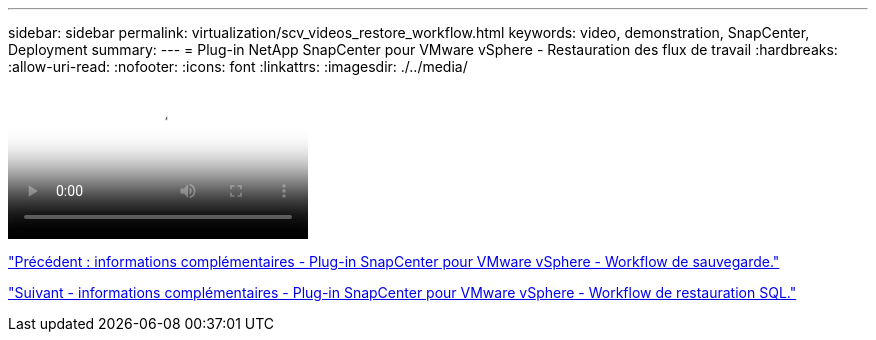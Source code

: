 ---
sidebar: sidebar 
permalink: virtualization/scv_videos_restore_workflow.html 
keywords: video, demonstration, SnapCenter, Deployment 
summary:  
---
= Plug-in NetApp SnapCenter pour VMware vSphere - Restauration des flux de travail
:hardbreaks:
:allow-uri-read: 
:nofooter: 
:icons: font
:linkattrs: 
:imagesdir: ./../media/


video::scv_restore_workflow.mp4[NetApp SnapCenter Plug-in for VMware vSphere - Restore Workflow]
link:scv_videos_backup_workflow.html["Précédent : informations complémentaires - Plug-in SnapCenter pour VMware vSphere - Workflow de sauvegarde."]

link:scv_videos_sql_restore.html["Suivant - informations complémentaires - Plug-in SnapCenter pour VMware vSphere - Workflow de restauration SQL."]
